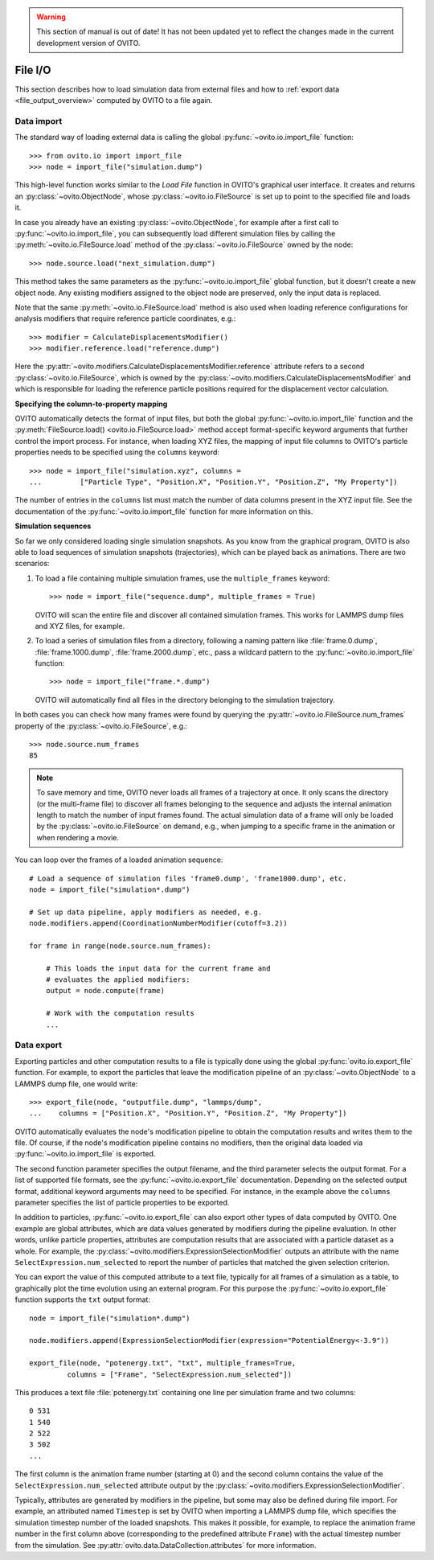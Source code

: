 .. _file_io_overview:

.. warning::
   This section of manual is out of date! It has not been updated yet to reflect the changes made in the current
   development version of OVITO.

===================================
File I/O
===================================

This section describes how to load simulation data from external files and how to :ref:`export data <file_output_overview>`
computed by OVITO to a file again.

------------------------------------
Data import
------------------------------------

The standard way of loading external data is calling the global :py:func:`~ovito.io.import_file` function::

   >>> from ovito.io import import_file
   >>> node = import_file("simulation.dump")

This high-level function works similar to the `Load File` function in OVITO's graphical user interface. 
It creates and returns an :py:class:`~ovito.ObjectNode`, whose :py:class:`~ovito.io.FileSource` is set up to point
to the specified file and loads it.

In case you already have an existing :py:class:`~ovito.ObjectNode`, for example after a first call to :py:func:`~ovito.io.import_file`, 
you can subsequently load different simulation files by calling the :py:meth:`~ovito.io.FileSource.load` method
of the :py:class:`~ovito.io.FileSource` owned by the node::

   >>> node.source.load("next_simulation.dump")

This method takes the same parameters as the :py:func:`~ovito.io.import_file` global function, but it doesn't create a new
object node. Any existing modifiers assigned to the object node are preserved, only the input data is replaced.

Note that the same :py:meth:`~ovito.io.FileSource.load` method is also used when
loading reference configurations for analysis modifiers that require reference particle coordinates, e.g.::

   >>> modifier = CalculateDisplacementsModifier()
   >>> modifier.reference.load("reference.dump")

Here the :py:attr:`~ovito.modifiers.CalculateDisplacementsModifier.reference` attribute refers 
to a second :py:class:`~ovito.io.FileSource`, which is owned by the :py:class:`~ovito.modifiers.CalculateDisplacementsModifier` and which is responsible
for loading the reference particle positions required for the displacement vector calculation.

**Specifying the column-to-property mapping**

OVITO automatically detects the format of input files, but both the global :py:func:`~ovito.io.import_file` function and the 
:py:meth:`FileSource.load() <ovito.io.FileSource.load>` method accept format-specific keyword arguments that further control the import process. 
For instance, when loading XYZ
files, the mapping of input file columns to OVITO's particle properties needs to be specified using the ``columns`` keyword::

   >>> node = import_file("simulation.xyz", columns = 
   ...         ["Particle Type", "Position.X", "Position.Y", "Position.Z", "My Property"])
   
The number of entries in the ``columns`` list must match the number of data columns present in the XYZ input file. 
See the documentation of the :py:func:`~ovito.io.import_file` function for more information on this.

**Simulation sequences**

So far we only considered loading single simulation snapshots. As you know from the graphical program, OVITO is also able to
load sequences of simulation snapshots (trajectories), which can be played back as animations.
There are two scenarios:

1. To load a file containing multiple simulation frames, use the ``multiple_frames`` keyword::

    >>> node = import_file("sequence.dump", multiple_frames = True)

   OVITO will scan the entire file and discover all contained simulation frames. This works for LAMMPS dump files and XYZ files, for example.   

2. To load a series of simulation files from a directory, following a naming pattern like :file:`frame.0.dump`, :file:`frame.1000.dump`,
   :file:`frame.2000.dump`, etc., pass a wildcard pattern to the :py:func:`~ovito.io.import_file` function::

    >>> node = import_file("frame.*.dump")

   OVITO will automatically find all files in the directory belonging to the simulation trajectory.

In both cases you can check how many frames were found by querying the :py:attr:`~ovito.io.FileSource.num_frames` property 
of the :py:class:`~ovito.io.FileSource`, e.g.::

   >>> node.source.num_frames
   85

.. note::
   
   To save memory and time, OVITO never loads all frames of a trajectory at once. It only scans the directory (or the multi-frame file) 
   to discover all frames belonging to the sequence and adjusts the internal animation length to match the number of input frames found. 
   The actual simulation data of a frame will only be loaded by the :py:class:`~ovito.io.FileSource` on demand, e.g., when 
   jumping to a specific frame in the animation or when rendering a movie.
   
You can loop over the frames of a loaded animation sequence::

   # Load a sequence of simulation files 'frame0.dump', 'frame1000.dump', etc.
   node = import_file("simulation*.dump")

   # Set up data pipeline, apply modifiers as needed, e.g.
   node.modifiers.append(CoordinationNumberModifier(cutoff=3.2))
   
   for frame in range(node.source.num_frames):

       # This loads the input data for the current frame and 
       # evaluates the applied modifiers:
       output = node.compute(frame)

       # Work with the computation results
       ...


.. _file_output_overview:

------------------------------------
Data export
------------------------------------

Exporting particles and other computation results to a file is typically done using the global :py:func:`ovito.io.export_file` function.
For example, to export the particles that leave the modification pipeline of an :py:class:`~ovito.ObjectNode` to a LAMMPS dump file, one would
write::

    >>> export_file(node, "outputfile.dump", "lammps/dump",
    ...    columns = ["Position.X", "Position.Y", "Position.Z", "My Property"])

OVITO automatically evaluates the node's modification pipeline to obtain the computation results and writes them to the file.
Of course, if the node's modification pipeline contains no modifiers, then the original data loaded via :py:func:`~ovito.io.import_file` is exported. 

The second function parameter specifies the output filename, and the third parameter selects the 
output format. For a list of supported file formats, see the :py:func:`~ovito.io.export_file` documentation.
Depending on the selected output format, additional keyword arguments may need to be specified. For instance,
in the example above the ``columns`` parameter specifies the list of particle properties to be exported.

In addition to particles, :py:func:`~ovito.io.export_file` can also export other types of data computed by OVITO.
One example are global attributes, which are data values generated by modifiers during the pipeline evaluation.
In other words, unlike particle properties, attributes are computation results that are associated with a particle dataset as a whole.
For example, the :py:class:`~ovito.modifiers.ExpressionSelectionModifier` outputs an attribute with the name ``SelectExpression.num_selected``
to report the number of particles that matched the given selection criterion.

You can export the value of this computed attribute to a text file, typically for all frames of a simulation as a table, 
to graphically plot the time evolution using an external program. For this purpose the :py:func:`~ovito.io.export_file` function
supports the ``txt`` output format::

   node = import_file("simulation*.dump")

   node.modifiers.append(ExpressionSelectionModifier(expression="PotentialEnergy<-3.9"))

   export_file(node, "potenergy.txt", "txt", multiple_frames=True,
            columns = ["Frame", "SelectExpression.num_selected"])

This produces a text file :file:`potenergy.txt` containing one line per simulation frame and two columns::

   0 531
   1 540
   2 522
   3 502
   ...

The first column is the animation frame number (starting at 0) and the second
column contains the value of the ``SelectExpression.num_selected`` attribute output by the :py:class:`~ovito.modifiers.ExpressionSelectionModifier`.

Typically, attributes are generated by modifiers in the pipeline, but some may also be defined
during file import. For example, an attributed named ``Timestep`` is set by OVITO when importing a LAMMPS dump file,
which specifies the simulation timestep number of the loaded snapshots. This makes it possible, for example,
to replace the animation frame number in the first column above (corresponding to the predefined attribute ``Frame``)
with the actual timestep number from the simulation. See :py:attr:`ovito.data.DataCollection.attributes` for more information.
